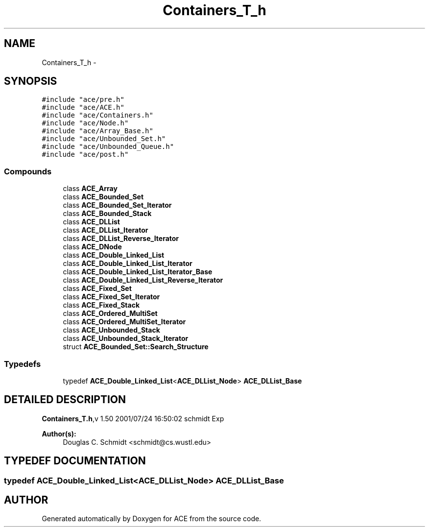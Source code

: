 .TH Containers_T_h 3 "5 Oct 2001" "ACE" \" -*- nroff -*-
.ad l
.nh
.SH NAME
Containers_T_h \- 
.SH SYNOPSIS
.br
.PP
\fC#include "ace/pre.h"\fR
.br
\fC#include "ace/ACE.h"\fR
.br
\fC#include "ace/Containers.h"\fR
.br
\fC#include "ace/Node.h"\fR
.br
\fC#include "ace/Array_Base.h"\fR
.br
\fC#include "ace/Unbounded_Set.h"\fR
.br
\fC#include "ace/Unbounded_Queue.h"\fR
.br
\fC#include "ace/post.h"\fR
.br

.SS Compounds

.in +1c
.ti -1c
.RI "class \fBACE_Array\fR"
.br
.ti -1c
.RI "class \fBACE_Bounded_Set\fR"
.br
.ti -1c
.RI "class \fBACE_Bounded_Set_Iterator\fR"
.br
.ti -1c
.RI "class \fBACE_Bounded_Stack\fR"
.br
.ti -1c
.RI "class \fBACE_DLList\fR"
.br
.ti -1c
.RI "class \fBACE_DLList_Iterator\fR"
.br
.ti -1c
.RI "class \fBACE_DLList_Reverse_Iterator\fR"
.br
.ti -1c
.RI "class \fBACE_DNode\fR"
.br
.ti -1c
.RI "class \fBACE_Double_Linked_List\fR"
.br
.ti -1c
.RI "class \fBACE_Double_Linked_List_Iterator\fR"
.br
.ti -1c
.RI "class \fBACE_Double_Linked_List_Iterator_Base\fR"
.br
.ti -1c
.RI "class \fBACE_Double_Linked_List_Reverse_Iterator\fR"
.br
.ti -1c
.RI "class \fBACE_Fixed_Set\fR"
.br
.ti -1c
.RI "class \fBACE_Fixed_Set_Iterator\fR"
.br
.ti -1c
.RI "class \fBACE_Fixed_Stack\fR"
.br
.ti -1c
.RI "class \fBACE_Ordered_MultiSet\fR"
.br
.ti -1c
.RI "class \fBACE_Ordered_MultiSet_Iterator\fR"
.br
.ti -1c
.RI "class \fBACE_Unbounded_Stack\fR"
.br
.ti -1c
.RI "class \fBACE_Unbounded_Stack_Iterator\fR"
.br
.ti -1c
.RI "struct \fBACE_Bounded_Set::Search_Structure\fR"
.br
.in -1c
.SS Typedefs

.in +1c
.ti -1c
.RI "typedef \fBACE_Double_Linked_List\fR<\fBACE_DLList_Node\fR> \fBACE_DLList_Base\fR"
.br
.in -1c
.SH DETAILED DESCRIPTION
.PP 
.PP
\fBContainers_T.h\fR,v 1.50 2001/07/24 16:50:02 schmidt Exp
.PP
\fBAuthor(s): \fR
.in +1c
 Douglas C. Schmidt <schmidt@cs.wustl.edu>
.PP
.SH TYPEDEF DOCUMENTATION
.PP 
.SS typedef \fBACE_Double_Linked_List\fR<\fBACE_DLList_Node\fR> ACE_DLList_Base
.PP
.SH AUTHOR
.PP 
Generated automatically by Doxygen for ACE from the source code.